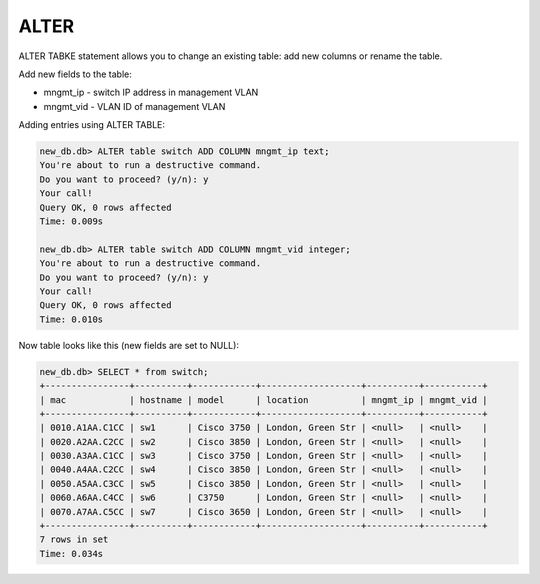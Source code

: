 ALTER
~~~~~

ALTER TABKE statement allows you to change an existing table: add new columns or rename the table.

Add new fields to the table:

* mngmt_ip - switch IP address in management VLAN 
* mngmt_vid - VLAN ID of management VLAN

Adding entries using ALTER TABLE:

.. code:: sql

    new_db.db> ALTER table switch ADD COLUMN mngmt_ip text;
    You're about to run a destructive command.
    Do you want to proceed? (y/n): y
    Your call!
    Query OK, 0 rows affected
    Time: 0.009s

    new_db.db> ALTER table switch ADD COLUMN mngmt_vid integer;
    You're about to run a destructive command.
    Do you want to proceed? (y/n): y
    Your call!
    Query OK, 0 rows affected
    Time: 0.010s

Now table looks like this (new fields are set to NULL):

.. code:: sql

    new_db.db> SELECT * from switch;
    +----------------+----------+------------+-------------------+----------+-----------+
    | mac            | hostname | model      | location          | mngmt_ip | mngmt_vid |
    +----------------+----------+------------+-------------------+----------+-----------+
    | 0010.A1AA.C1CC | sw1      | Cisco 3750 | London, Green Str | <null>   | <null>    |
    | 0020.A2AA.C2CC | sw2      | Cisco 3850 | London, Green Str | <null>   | <null>    |
    | 0030.A3AA.C1CC | sw3      | Cisco 3750 | London, Green Str | <null>   | <null>    |
    | 0040.A4AA.C2CC | sw4      | Cisco 3850 | London, Green Str | <null>   | <null>    |
    | 0050.A5AA.C3CC | sw5      | Cisco 3850 | London, Green Str | <null>   | <null>    |
    | 0060.A6AA.C4CC | sw6      | C3750      | London, Green Str | <null>   | <null>    |
    | 0070.A7AA.C5CC | sw7      | Cisco 3650 | London, Green Str | <null>   | <null>    |
    +----------------+----------+------------+-------------------+----------+-----------+
    7 rows in set
    Time: 0.034s


